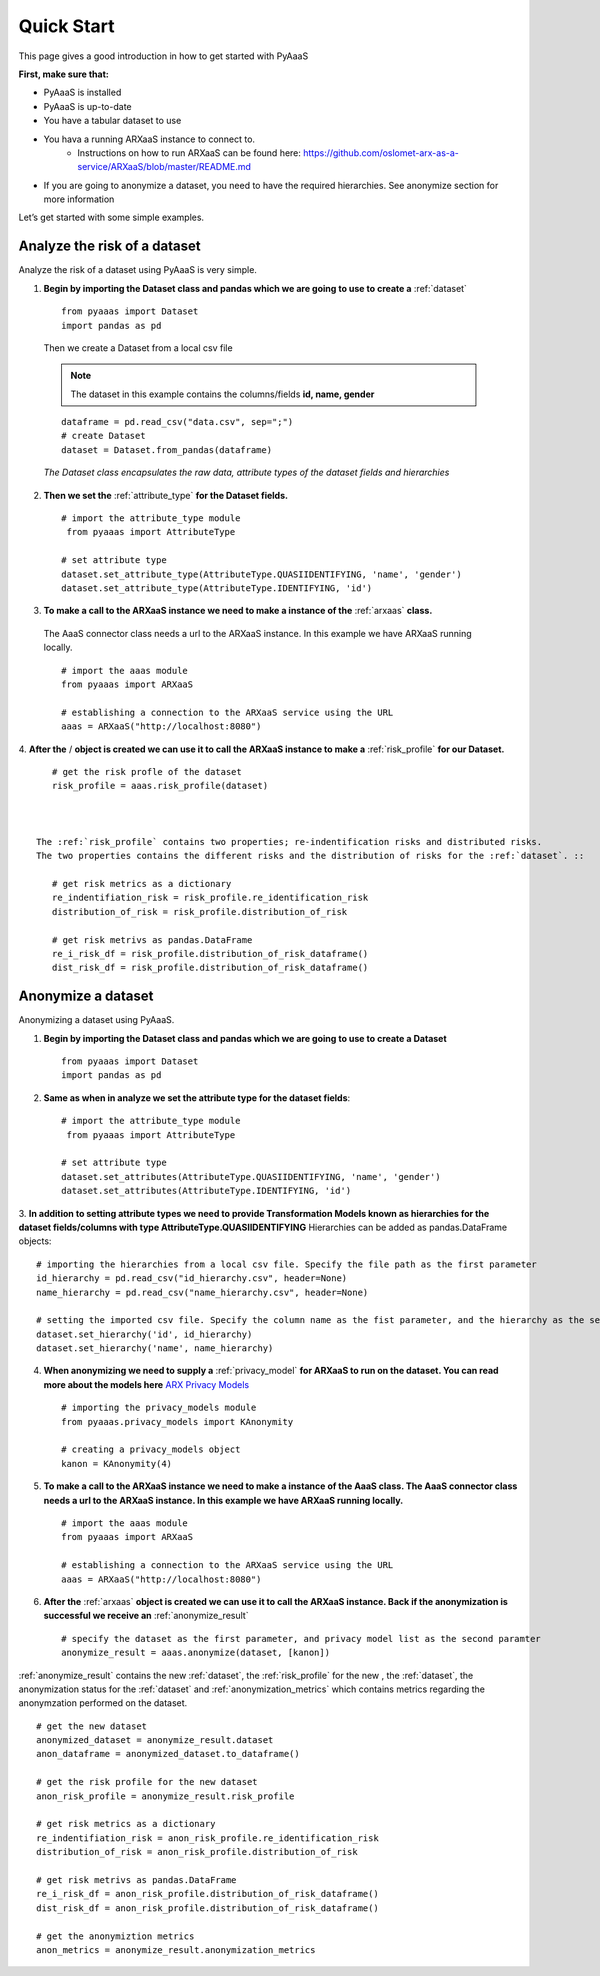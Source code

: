 .. _quick-start:


Quick Start
===========

This page gives a good introduction in how to get started with PyAaaS

**First, make sure that:**

- PyAaaS is installed
- PyAaaS is up-to-date
- You have a tabular dataset to use
- You hava a running ARXaaS instance to connect to.
    - Instructions on how to run ARXaaS can be found here: https://github.com/oslomet-arx-as-a-service/ARXaaS/blob/master/README.md
- If you are going to anonymize a dataset, you need to have the required hierarchies. See anonymize section for more information

Let’s get started with some simple examples.

Analyze the risk of a dataset
-----------------------------
Analyze the risk of a dataset using PyAaaS is very simple.

1. **Begin by importing the Dataset class and pandas which we are going to use to create a** :ref:`dataset` ::

    from pyaaas import Dataset
    import pandas as pd

 Then we create a Dataset from a local csv file

 .. note:: The dataset in this example contains the columns/fields **id, name, gender**

 ::

    dataframe = pd.read_csv("data.csv", sep=";")
    # create Dataset
    dataset = Dataset.from_pandas(dataframe)

 *The Dataset class encapsulates the raw data, attribute types of the dataset fields and hierarchies*

2. **Then we set the**  :ref:`attribute_type` **for the Dataset fields.** ::

    # import the attribute_type module
     from pyaaas import AttributeType

    # set attribute type
    dataset.set_attribute_type(AttributeType.QUASIIDENTIFYING, 'name', 'gender')
    dataset.set_attribute_type(AttributeType.IDENTIFYING, 'id')

3. **To make a call to the ARXaaS instance we need to make a instance of the** :ref:`arxaas` **class.**

 The AaaS connector class needs a url to the ARXaaS instance. In this example we have ARXaaS running locally. ::

    # import the aaas module
    from pyaaas import ARXaaS

    # establishing a connection to the ARXaaS service using the URL
    aaas = ARXaaS("http://localhost:8080")

4. **After the** /
**object is created we can use it to call the ARXaaS instance to make a** :ref:`risk_profile` **for our Dataset.** ::

    # get the risk profle of the dataset
    risk_profile = aaas.risk_profile(dataset)



 The :ref:`risk_profile` contains two properties; re-indentification risks and distributed risks.
 The two properties contains the different risks and the distribution of risks for the :ref:`dataset`. ::

    # get risk metrics as a dictionary
    re_indentifiation_risk = risk_profile.re_identification_risk
    distribution_of_risk = risk_profile.distribution_of_risk

    # get risk metrivs as pandas.DataFrame
    re_i_risk_df = risk_profile.distribution_of_risk_dataframe()
    dist_risk_df = risk_profile.distribution_of_risk_dataframe()




Anonymize a dataset
-----------------------------
Anonymizing a dataset using PyAaaS.

1. **Begin by importing the Dataset class and pandas which we are going to use to create a Dataset** ::

        from pyaaas import Dataset
        import pandas as pd


2. **Same as when in analyze we set the attribute type for the dataset fields**::

    # import the attribute_type module
     from pyaaas import AttributeType

    # set attribute type
    dataset.set_attributes(AttributeType.QUASIIDENTIFYING, 'name', 'gender')
    dataset.set_attributes(AttributeType.IDENTIFYING, 'id')

3. **In addition to setting attribute types we need to provide Transformation Models known as hierarchies for the dataset fields/columns with type AttributeType.QUASIIDENTIFYING**
Hierarchies can be added as pandas.DataFrame objects::

    # importing the hierarchies from a local csv file. Specify the file path as the first parameter
    id_hierarchy = pd.read_csv("id_hierarchy.csv", header=None)
    name_hierarchy = pd.read_csv("name_hierarchy.csv", header=None)

    # setting the imported csv file. Specify the column name as the fist parameter, and the hierarchy as the second parameter
    dataset.set_hierarchy('id', id_hierarchy)
    dataset.set_hierarchy('name', name_hierarchy)


4. **When anonymizing we need to supply a** :ref:`privacy_model` **for ARXaaS to run on the dataset. You can read more about the models here** `ARX Privacy Models <https://arx.deidentifier.org/overview/privacy-criteria/>`_ ::

    # importing the privacy_models module
    from pyaaas.privacy_models import KAnonymity

    # creating a privacy_models object
    kanon = KAnonymity(4)

5. **To make a call to the ARXaaS instance we need to make a instance of the AaaS class. The AaaS connector class needs a url to the ARXaaS instance. In this example we have ARXaaS running locally.** ::


    # import the aaas module
    from pyaaas import ARXaaS

    # establishing a connection to the ARXaaS service using the URL
    aaas = ARXaaS("http://localhost:8080")

6. **After the** :ref:`arxaas` **object is created we can use it to call the ARXaaS instance. Back if the anonymization is successful we receive an** :ref:`anonymize_result` ::


    # specify the dataset as the first parameter, and privacy model list as the second paramter
    anonymize_result = aaas.anonymize(dataset, [kanon])

:ref:`anonymize_result` contains the new :ref:`dataset`, the :ref:`risk_profile` for the new , the :ref:`dataset`,
the anonymization status for the :ref:`dataset` and :ref:`anonymization_metrics` which contains metrics regarding the anonymzation performed on the dataset. ::

    # get the new dataset
    anonymized_dataset = anonymize_result.dataset
    anon_dataframe = anonymized_dataset.to_dataframe()

    # get the risk profile for the new dataset
    anon_risk_profile = anonymize_result.risk_profile

    # get risk metrics as a dictionary
    re_indentifiation_risk = anon_risk_profile.re_identification_risk
    distribution_of_risk = anon_risk_profile.distribution_of_risk

    # get risk metrivs as pandas.DataFrame
    re_i_risk_df = anon_risk_profile.distribution_of_risk_dataframe()
    dist_risk_df = anon_risk_profile.distribution_of_risk_dataframe()

    # get the anonymiztion metrics
    anon_metrics = anonymize_result.anonymization_metrics

